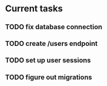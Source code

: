 # uuidnet

* Current tasks
** TODO fix database connection
** TODO create /users endpoint
** TODO set up user sessions
** TODO figure out migrations
